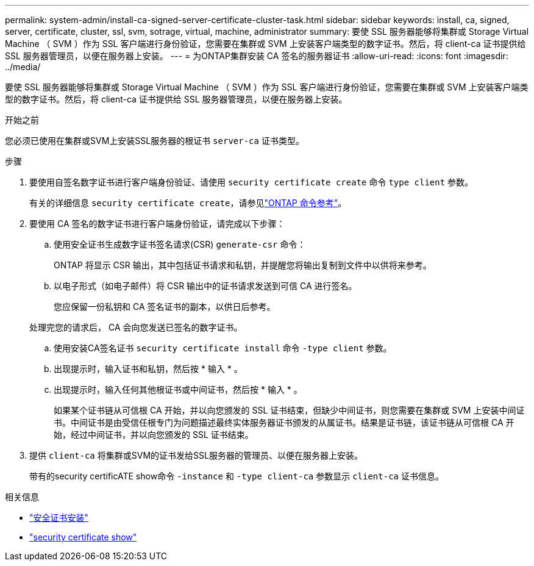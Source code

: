 ---
permalink: system-admin/install-ca-signed-server-certificate-cluster-task.html 
sidebar: sidebar 
keywords: install, ca, signed, server, certificate, cluster, ssl, svm, sotrage, virtual, machine, administrator 
summary: 要使 SSL 服务器能够将集群或 Storage Virtual Machine （ SVM ）作为 SSL 客户端进行身份验证，您需要在集群或 SVM 上安装客户端类型的数字证书。然后，将 client-ca 证书提供给 SSL 服务器管理员，以便在服务器上安装。 
---
= 为ONTAP集群安装 CA 签名的服务器证书
:allow-uri-read: 
:icons: font
:imagesdir: ../media/


[role="lead"]
要使 SSL 服务器能够将集群或 Storage Virtual Machine （ SVM ）作为 SSL 客户端进行身份验证，您需要在集群或 SVM 上安装客户端类型的数字证书。然后，将 client-ca 证书提供给 SSL 服务器管理员，以便在服务器上安装。

.开始之前
您必须已使用在集群或SVM上安装SSL服务器的根证书 `server-ca` 证书类型。

.步骤
. 要使用自签名数字证书进行客户端身份验证、请使用 `security certificate create` 命令 `type client` 参数。
+
有关的详细信息 `security certificate create`，请参见link:https://docs.netapp.com/us-en/ontap-cli/security-certificate-create.html["ONTAP 命令参考"^]。

. 要使用 CA 签名的数字证书进行客户端身份验证，请完成以下步骤：
+
.. 使用安全证书生成数字证书签名请求(CSR) `generate-csr` 命令：
+
ONTAP 将显示 CSR 输出，其中包括证书请求和私钥，并提醒您将输出复制到文件中以供将来参考。

.. 以电子形式（如电子邮件）将 CSR 输出中的证书请求发送到可信 CA 进行签名。
+
您应保留一份私钥和 CA 签名证书的副本，以供日后参考。

+
处理完您的请求后， CA 会向您发送已签名的数字证书。

.. 使用安装CA签名证书 `security certificate install` 命令 `-type client` 参数。
.. 出现提示时，输入证书和私钥，然后按 * 输入 * 。
.. 出现提示时，输入任何其他根证书或中间证书，然后按 * 输入 * 。
+
如果某个证书链从可信根 CA 开始，并以向您颁发的 SSL 证书结束，但缺少中间证书，则您需要在集群或 SVM 上安装中间证书。中间证书是由受信任根专门为问题描述最终实体服务器证书颁发的从属证书。结果是证书链，该证书链从可信根 CA 开始，经过中间证书，并以向您颁发的 SSL 证书结束。



. 提供 `client-ca` 将集群或SVM的证书发给SSL服务器的管理员、以便在服务器上安装。
+
带有的security certificATE show命令 `-instance` 和 `-type client-ca` 参数显示 `client-ca` 证书信息。



.相关信息
* link:https://docs.netapp.com/us-en/ontap-cli/security-certificate-install.html["安全证书安装"^]
* link:https://docs.netapp.com/us-en/ontap-cli/security-certificate-show.html["security certificate show"^]


